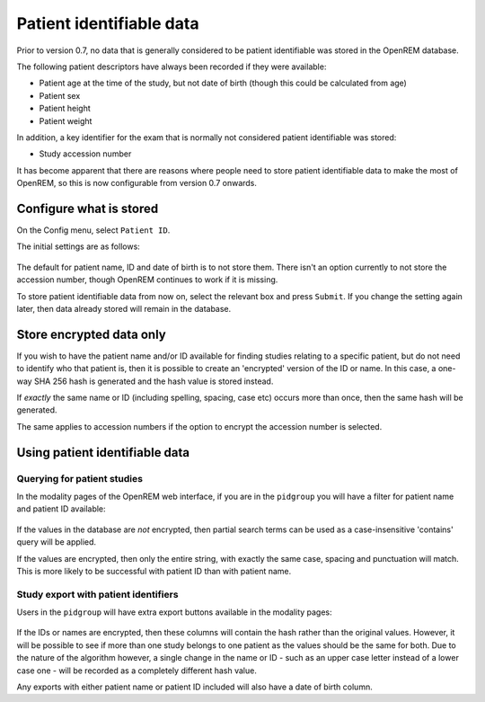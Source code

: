 #########################
Patient identifiable data
#########################

Prior to version 0.7, no data that is generally considered to be patient identifiable was stored in the OpenREM database.

The following patient descriptors have always been recorded if they were available:

* Patient age at the time of the study, but not date of birth (though this could be calculated from age)
* Patient sex
* Patient height
* Patient weight

In addition, a key identifier for the exam that is normally not considered patient identifiable was stored:

* Study accession number

It has become apparent that there are reasons where people need to store patient identifiable data to make the most of
OpenREM, so this is now configurable from version 0.7 onwards.

************************
Configure what is stored
************************

.. figure:: img/ConfigMenu.png
    :figwidth: 30 %
    :align: right
    :alt: Configuration menu

On the Config menu, select ``Patient ID``.

.. raw:: html

    <div class="clearfix"></div>

The initial settings are as follows:

.. figure:: img/ModifyPtIDStorage.png
    :align: center
    :alt: Modify patient identifiable data settings

The default for patient name, ID and date of birth is to not store them. There isn't an option currently to not store
the accession number, though OpenREM continues to work if it is missing.

To store patient identifiable data from now on, select the relevant box and press ``Submit``. If you change the
setting again later, then data already stored will remain in the database.

*************************
Store encrypted data only
*************************

If you wish to have the patient name and/or ID available for finding studies relating to a specific patient, but do
not need to identify who that patient is, then it is possible to create an 'encrypted' version of the ID or name. In this
case, a one-way SHA 256 hash is generated and the hash value is stored instead.

If *exactly* the same name or ID (including spelling, spacing, case etc) occurs more than once, then the same hash
will be generated.

The same applies to accession numbers if the option to encrypt the accession number is selected.

*******************************
Using patient identifiable data
*******************************

Querying for patient studies
============================

In the modality pages of the OpenREM web interface, if you are in the ``pidgroup`` you will have a filter for patient
name and patient ID available:

.. figure:: img/PIDinFilter.png
    :align: center
    :alt: Patient name and ID in search filter

If the values in the database are *not* encrypted, then partial search terms can be used as a case-insensitive
'contains' query will be applied.

If the values are encrypted, then only the entire string, with exactly the same case, spacing and punctuation will
match. This is more likely to be successful with patient ID than with patient name.

Study export with patient identifiers
=====================================

Users in the ``pidgroup`` will have extra export buttons available in the modality pages:

.. figure:: img/ExportWithPID.png
    :align: center
    :alt: Export buttons for pidgroup users

If the IDs or names are encrypted, then these columns will contain the hash rather than the original values. However, it
will be possible to see if more than one study belongs to one patient as the values should be the same for both. Due to
the nature of the algorithm however, a single change in the name or ID - such as an upper case letter instead of a lower
case one - will be recorded as a completely different hash value.

Any exports with either patient name or patient ID included will also have a date of birth column.